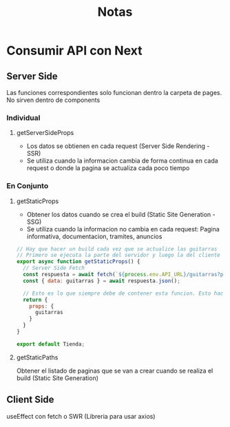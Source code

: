 #+title: Notas

* Consumir API con Next
** Server Side
Las funciones correspondientes solo funcionan dentro la carpeta de pages. No sirven dentro de components
*** Individual
**** getServerSideProps
+ Los datos se obtienen en cada request (Server Side Rendering - SSR)
+ Se utiliza cuando la informacion cambia de forma continua en cada request o donde la pagina se actualiza cada poco tiempo
*** En Conjunto
**** getStaticProps
+ Obtener los datos cuando se crea el build (Static Site Generation - SSG)
+ Se utiliza cuando la informacion no cambia en cada request: Pagina informativa, documentacion, tramites, anuncios
#+begin_src js
// Hay que hacer un build cada vez que se actualice las guitarras
// Primero se ejecuta la parte del servidor y luego la del cliente
export async function getStaticProps() {
  // Server Side Fetch
  const respuesta = await fetch(`${process.env.API_URL}/guitarras?populate=imagen`);
  const { data: guitarras } = await respuesta.json();

  // Esto es lo que siempre debe de contener esta funcion. Esto hace que guitarras este disponible en funcion Tienda
  return {
    props: {
      guitarras
    }
  }
}

export default Tienda;
#+end_src
**** getStaticPaths
Obtener el listado de paginas que se van a crear cuando se realiza el build (Static Site Generation)
** Client Side
useEffect con fetch o SWR (Libreria para usar axios)
